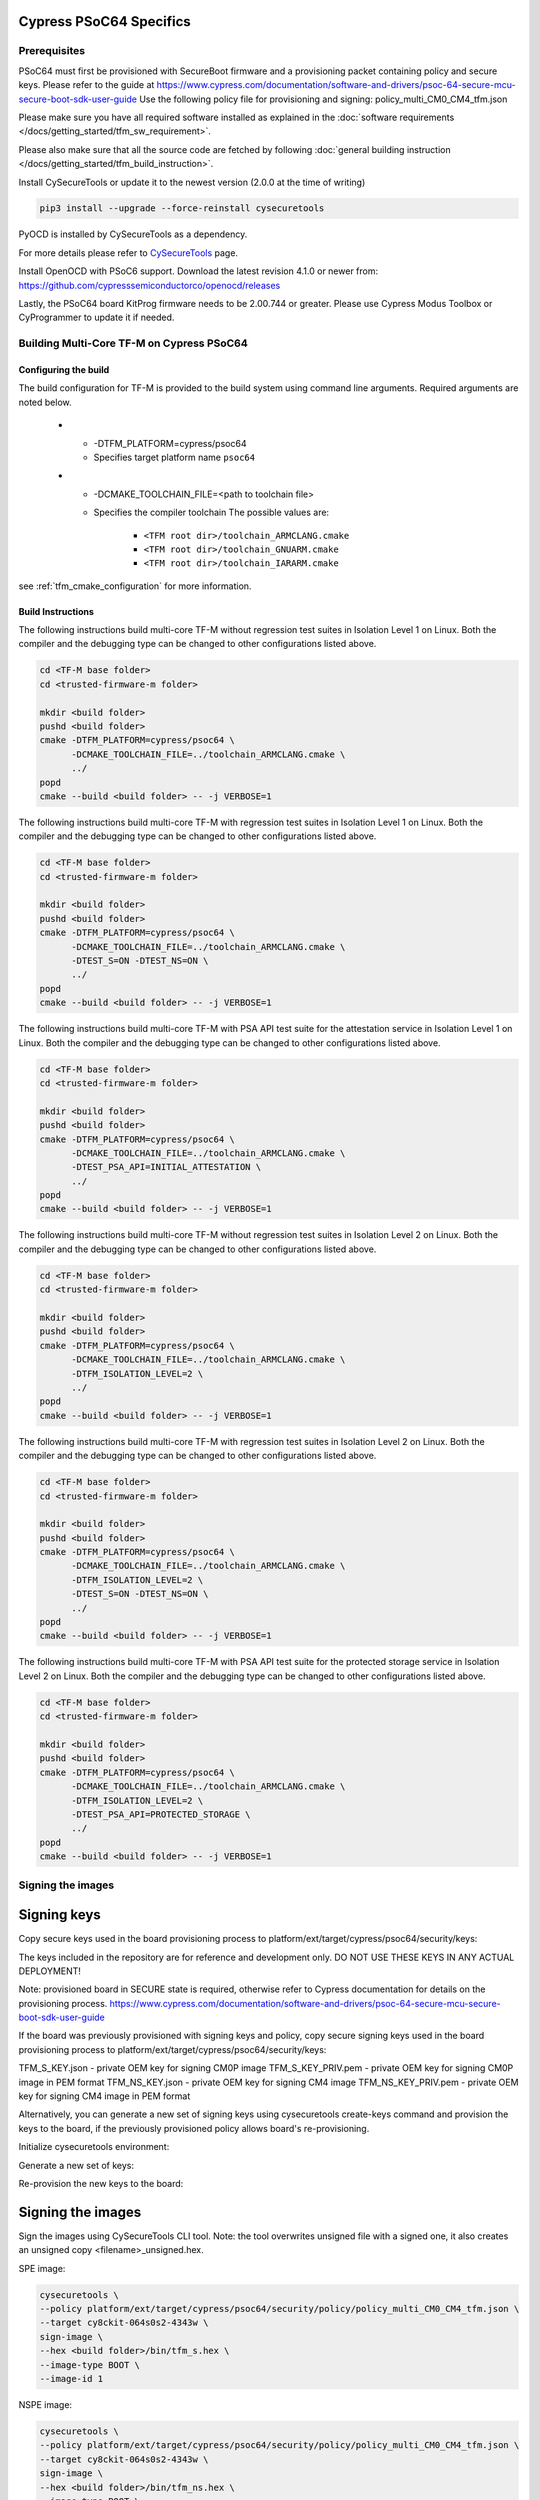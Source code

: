########################
Cypress PSoC64 Specifics
########################

*************
Prerequisites
*************

PSoC64 must first be provisioned with SecureBoot firmware and a provisioning packet
containing policy and secure keys. Please refer to the guide at
https://www.cypress.com/documentation/software-and-drivers/psoc-64-secure-mcu-secure-boot-sdk-user-guide
Use the following policy file for provisioning and signing:
policy_multi_CM0_CM4_tfm.json

Please make sure you have all required software installed as explained in the
:doc:`software requirements </docs/getting_started/tfm_sw_requirement>`.

Please also make sure that all the source code are fetched by following
:doc:`general building instruction </docs/getting_started/tfm_build_instruction>`.

Install CySecureTools or update it to the newest version (2.0.0 at the time of
writing)

.. code-block:: bash

    pip3 install --upgrade --force-reinstall cysecuretools

PyOCD is installed by CySecureTools as a dependency.

For more details please refer to
`CySecureTools <https://pypi.org/project/cysecuretools>`_ page.

Install OpenOCD with PSoC6 support. Download the latest revision 4.1.0
or newer from:
https://github.com/cypresssemiconductorco/openocd/releases

Lastly, the PSoC64 board KitProg firmware needs to be 2.00.744 or greater.
Please use Cypress Modus Toolbox or CyProgrammer to update it if needed.

******************************************
Building Multi-Core TF-M on Cypress PSoC64
******************************************

Configuring the build
=====================

The build configuration for TF-M is provided to the build system using command
line arguments. Required arguments are noted below.

   * - -DTFM_PLATFORM=cypress/psoc64
     - Specifies target platform name ``psoc64``

   * - -DCMAKE_TOOLCHAIN_FILE=<path to toolchain file>
     - Specifies the compiler toolchain
       The possible values are:

         - ``<TFM root dir>/toolchain_ARMCLANG.cmake``
         - ``<TFM root dir>/toolchain_GNUARM.cmake``
         - ``<TFM root dir>/toolchain_IARARM.cmake``

see :ref:`tfm_cmake_configuration` for
more information.

Build Instructions
==================

The following instructions build multi-core TF-M without regression test suites
in Isolation Level 1 on Linux.
Both the compiler and the debugging type can be changed to other configurations
listed above.

.. code-block:: bash

    cd <TF-M base folder>
    cd <trusted-firmware-m folder>

    mkdir <build folder>
    pushd <build folder>
    cmake -DTFM_PLATFORM=cypress/psoc64 \
          -DCMAKE_TOOLCHAIN_FILE=../toolchain_ARMCLANG.cmake \
          ../
    popd
    cmake --build <build folder> -- -j VERBOSE=1

The following instructions build multi-core TF-M with regression test suites
in Isolation Level 1 on Linux.
Both the compiler and the debugging type can be changed to other configurations
listed above.

.. code-block:: bash

    cd <TF-M base folder>
    cd <trusted-firmware-m folder>

    mkdir <build folder>
    pushd <build folder>
    cmake -DTFM_PLATFORM=cypress/psoc64 \
          -DCMAKE_TOOLCHAIN_FILE=../toolchain_ARMCLANG.cmake \
          -DTEST_S=ON -DTEST_NS=ON \
          ../
    popd
    cmake --build <build folder> -- -j VERBOSE=1

The following instructions build multi-core TF-M with PSA API test suite for
the attestation service in Isolation Level 1 on Linux.
Both the compiler and the debugging type can be changed to other configurations
listed above.

.. code-block:: bash

    cd <TF-M base folder>
    cd <trusted-firmware-m folder>

    mkdir <build folder>
    pushd <build folder>
    cmake -DTFM_PLATFORM=cypress/psoc64 \
          -DCMAKE_TOOLCHAIN_FILE=../toolchain_ARMCLANG.cmake \
          -DTEST_PSA_API=INITIAL_ATTESTATION \
          ../
    popd
    cmake --build <build folder> -- -j VERBOSE=1

The following instructions build multi-core TF-M without regression test suites
in Isolation Level 2 on Linux.
Both the compiler and the debugging type can be changed to other configurations
listed above.

.. code-block:: bash

    cd <TF-M base folder>
    cd <trusted-firmware-m folder>

    mkdir <build folder>
    pushd <build folder>
    cmake -DTFM_PLATFORM=cypress/psoc64 \
          -DCMAKE_TOOLCHAIN_FILE=../toolchain_ARMCLANG.cmake \
          -DTFM_ISOLATION_LEVEL=2 \
          ../
    popd
    cmake --build <build folder> -- -j VERBOSE=1

The following instructions build multi-core TF-M with regression test suites
in Isolation Level 2 on Linux.
Both the compiler and the debugging type can be changed to other configurations
listed above.

.. code-block:: bash

    cd <TF-M base folder>
    cd <trusted-firmware-m folder>

    mkdir <build folder>
    pushd <build folder>
    cmake -DTFM_PLATFORM=cypress/psoc64 \
          -DCMAKE_TOOLCHAIN_FILE=../toolchain_ARMCLANG.cmake \
          -DTFM_ISOLATION_LEVEL=2 \
          -DTEST_S=ON -DTEST_NS=ON \
          ../
    popd
    cmake --build <build folder> -- -j VERBOSE=1

The following instructions build multi-core TF-M with PSA API test suite for
the protected storage service in Isolation Level 2 on Linux.
Both the compiler and the debugging type can be changed to other configurations
listed above.

.. code-block:: bash

    cd <TF-M base folder>
    cd <trusted-firmware-m folder>

    mkdir <build folder>
    pushd <build folder>
    cmake -DTFM_PLATFORM=cypress/psoc64 \
          -DCMAKE_TOOLCHAIN_FILE=../toolchain_ARMCLANG.cmake \
          -DTFM_ISOLATION_LEVEL=2 \
          -DTEST_PSA_API=PROTECTED_STORAGE \
          ../
    popd
    cmake --build <build folder> -- -j VERBOSE=1

**********************
Signing the images
**********************

############
Signing keys
############

Copy secure keys used in the board provisioning process to
platform/ext/target/cypress/psoc64/security/keys:

The keys included in the repository are for reference and development only.
DO NOT USE THESE KEYS IN ANY ACTUAL DEPLOYMENT!

Note: provisioned board in SECURE state is required, otherwise refer to
Cypress documentation for details on the provisioning process.
https://www.cypress.com/documentation/software-and-drivers/psoc-64-secure-mcu-secure-boot-sdk-user-guide

If the board was previously provisioned with signing keys and policy, copy
secure signing keys used in the board provisioning process to
platform/ext/target/cypress/psoc64/security/keys:

TFM_S_KEY.json      - private OEM key for signing CM0P image
TFM_S_KEY_PRIV.pem  - private OEM key for signing CM0P image in PEM format
TFM_NS_KEY.json     - private OEM key for signing CM4 image
TFM_NS_KEY_PRIV.pem - private OEM key for signing CM4 image in PEM format

Alternatively, you can generate a new set of signing keys using cysecuretools
create-keys command and provision the keys to the board, if the previously
provisioned policy allows board's re-provisioning.

Initialize cysecuretools environment:

.. code-block:: bash
    cd platform/ext/target/cypress/psoc64/security
    cysecuretools -t cy8ckit-064s0s2-4343w init

Generate a new set of keys:

.. code-block:: bash
    cysecuretools -t cy8ckit-064s0s2-4343w -p policy/policy_multi_CM0_CM4_tfm.json create-keys

Re-provision the new keys to the board:

.. code-block:: bash
    cysecuretools -t cy8ckit-064s0s2-4343w -p policy/policy_multi_CM0_CM4_tfm.json re-provision-device

##################
Signing the images
##################

Sign the images using CySecureTools CLI tool.
Note: the tool overwrites unsigned file with a signed one, it also creates an
unsigned copy <filename>_unsigned.hex.

SPE image:

.. code-block:: bash

    cysecuretools \
    --policy platform/ext/target/cypress/psoc64/security/policy/policy_multi_CM0_CM4_tfm.json \
    --target cy8ckit-064s0s2-4343w \
    sign-image \
    --hex <build folder>/bin/tfm_s.hex \
    --image-type BOOT \
    --image-id 1

NSPE image:

.. code-block:: bash

    cysecuretools \
    --policy platform/ext/target/cypress/psoc64/security/policy/policy_multi_CM0_CM4_tfm.json \
    --target cy8ckit-064s0s2-4343w \
    sign-image \
    --hex <build folder>/bin/tfm_ns.hex \
    --image-type BOOT \
    --image-id 16

* CySecureTools sign-image overwrites unsigned file with a signed one,
  also it creates an unsigned copy _unsigned.hex.

* image-type option: "--image-type BOOT" creates a signed hex file with offsets
  for the primary image slot. Use "--image-type UPGRADE" if you want to create
  an image for the secondary "upgrade" slot.
  When booting, CyBootloader will validate image in the secondary slot and copy
  it to the primary boot slot.

* image-id option: Each image has its own ID. By default, SPE image running on
  CM0P core has ID=1, NSPE image running on CM4 core has ID=16. Refer to the
  policy file for the actual ID's.


**********************
Programming the Device
**********************

After building and signing, the TFM images must be programmed into flash
memory on the PSoC64 device. There are three methods to program it.

DAPLink mode
============

Using KitProg3 mode button, switch it to DAPLink mode.
Mode LED should start blinking rapidly and depending on the host computer
settings DAPLINK will be mounted as a media storage device.
Otherwise, mount it manually.

Copy tfm hex files one by one to the DAPLINK device:

.. code-block:: bash

    cp <build folder>/bin/tfm_ns.hex <mount point>/DAPLINK/; sync
    cp <build folder>/bin/tfm_s.hex <mount point>/DAPLINK/; sync

OpenOCD
=======

Using KitProg3 mode button, switch to KitProg3 CMSIS-DAP BULK. Status LED
should be ON and not blinking for CMSIS-DAP BULK.

Before programming the images, erase PS partition if needed.
This will clear all data and force PS to reformat partition.

.. code-block:: bash

    ${OPENOCD_PATH}/bin/openocd \
            -s ${OPENOCD_PATH}/scripts \
            -f interface/kitprog3.cfg \
            -f target/psoc6_2m_secure.cfg \
            -c "init; reset init" \
            -c "flash erase_address 0x101c0000 0x10000" \
            -c "shutdown"

Note that the ``0x101C0000`` in the command above must match the PS start
address of the secure primary image specified in the file:

    platform/ext/target/cypress/psoc64/partition/flash_layout.h

so be sure to change it if you change that file.

To program the signed tfm_s and tfm_ns images to the device with openocd
(assuming OPENOCD_PATH is pointing at the openocd installation directory)
run the following commands:

.. code-block:: bash

    OPENOCD_PATH=<cyprogrammer dir>/openocd
    BUILD_DIR=<build folder>

    ${OPENOCD_PATH}/bin/openocd \
            -s ${OPENOCD_PATH}/scripts \
            -f interface/kitprog3.cfg \
            -f target/psoc6_2m_secure.cfg \
            -c "init; reset init" \
            -c "flash write_image erase ${BUILD_DIR}/bin/tfm_s.hex" \
            -c "shutdown"

    ${OPENOCD_PATH}/bin/openocd \
            -s ${OPENOCD_PATH}/scripts \
            -f interface/kitprog3.cfg \
            -f target/psoc6_2m_secure.cfg \
            -c "init; reset init" \
            -c "flash write_image erase ${BUILD_DIR}/bin/tfm_ns.hex" \
            -c "reset run"

PyOCD
=====

PyOCD is installed by CySecureTools automatically. It can be used
to program TFM images into the board.

Using KitProg3 mode button, switch to KitProg3 DAPLink mode.
Mode LED should start blinking rapidly.

Optionally, erase PS partition:

.. code-block:: bash

    pyocd erase -b CY8CKIT-064S0S2-4343W -s 0x101c0000+0x10000

To program the signed tfm_s and tfm_ns images to the device with pyocd
run the following commands:

.. code-block:: bash

    pyocd flash -b CY8CKIT-064S0S2-4343W ${BUILD_DIR}/bin/tfm_s.hex

    pyocd flash -b CY8CKIT-064S0S2-4343W ${BUILD_DIR}/bin/tfm_ns.hex


********************************
Provisioning device certificates
********************************

1. If not done yet, change to the psoc64 security directory and initialize
   cysecuretools environment:
.. code-block:: bash
    cd platform/ext/target/cypress/psoc64/security
    cysecuretools -t cy8ckit-064s0s2-4343w init

2. Create and copy rootCA files to "certificates" directory next to the policy
   directory (please refer to documentation of the used OS)

3. Switch the board in DAPLink mode by pressing the mode button or by issuing
   the following fw-loader command (fw-loader comes with Modus ToolBox software).
   Mode LED should be slowly blinking:
.. code-block:: bash
    fw-loader --mode kp3-daplink

4. Run reprov_helper.py. If running the script with default parameters,
   the script can be run as is:
.. code-block:: bash
    python3 reprov_helper.py

   Otherwise, run it with --help parameter to get the full list of options.

5. Confirm selected options. When prompted for a serial number, enter the board
   unique serial number (digits only, e.g. 00183).

6. Script will ask if you want to create new signing keys. Answer Yes to
   generate new signing keys in the keys directory, or No to retain and use the
   existing keys. After re-provisioning, from now on any images for
   this board will have to be signed with these keys.

7. The script will erase user images.
   Then the script will read device public key and create device certificates
   based on the board serial number, root certificate and the device public key.


*************************************************************
Provisioning Amazon Web Services root and device certificates
*************************************************************
Device running Amazon FreeRTOS and using Amazon Web Services (AWS)
requires AWS root and unique device certificate signed with the device key
for authentication. These certificates have to be provisioned into device.
The process is the following:

1. If not done yet, change to the psoc64 security directory and initialize
   cysecuretools environment:
.. code-block:: bash
    cd platform/ext/target/cypress/psoc64/security
    cysecuretools -t cy8ckit-064s0s2-4343w init

2. Obtain and copy rootCA files to  "certificates" directory next to the policy
   directory (please refer to AWS documentation)

3. Switch the board in DAPLink mode by pressing the mode button or by issuing
   the following fw-loader command (fw-loader comes with Modus ToolBox software).
   Mode LED should be slowly blinking:
.. code-block:: bash
    fw-loader --mode kp3-daplink

4. Run reprov_helper.py. If running the script with default parameters,
   the script can be run as is:
.. code-block:: bash
    python3 reprov_helper.py

   Otherwise, run it with --help parameter to get the full list of options.

5. Confirm selected options. When prompted for a serial number, enter the board
   unique serial number (digits only, e.g. 00183).

6. Script will ask if you want to create new signing keys. Answer Yes to
   generate new signing keys in the keys directory, or No to retain and use the
   existing keys. After re-provisioning, from now on any images for
   this board will have to be signed with these keys.

7. The script will erase user images.
   Then the script will read device public key and create device certificates
   based on the board serial number, root certificate and the device public key.

*Copyright (c) 2017-2020, Arm Limited. All rights reserved.*

*Copyright (c) 2019-2020, Cypress Semiconductor Corporation. All rights reserved.*
